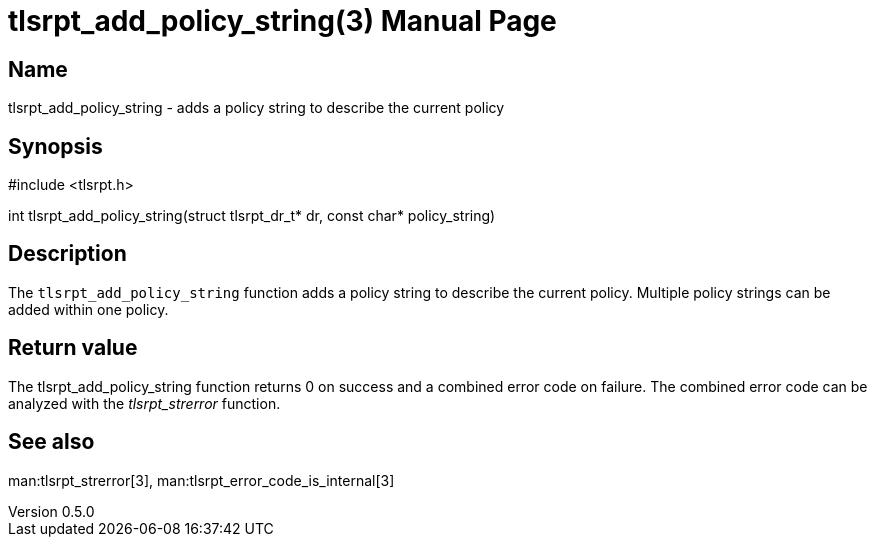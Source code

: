 = tlsrpt_add_policy_string(3)
Boris Lohner
v0.5.0
:doctype: manpage
:manmanual: tlsrpt_add_policy_string
:mansource: tlsrpt_add_policy_string
:man-linkstyle: pass:[blue R < >]

== Name

tlsrpt_add_policy_string - adds a policy string to describe the current policy

== Synopsis

#include <tlsrpt.h>

int tlsrpt_add_policy_string(struct tlsrpt_dr_t* dr, const char* policy_string)

== Description

The `tlsrpt_add_policy_string` function adds a policy string to describe the current policy.
Multiple policy strings can be added within one policy.


== Return value

The tlsrpt_add_policy_string function returns 0 on success and a combined error code on failure.
The combined error code can be analyzed with the _tlsrpt_strerror_ function.

== See also
man:tlsrpt_strerror[3], man:tlsrpt_error_code_is_internal[3]






